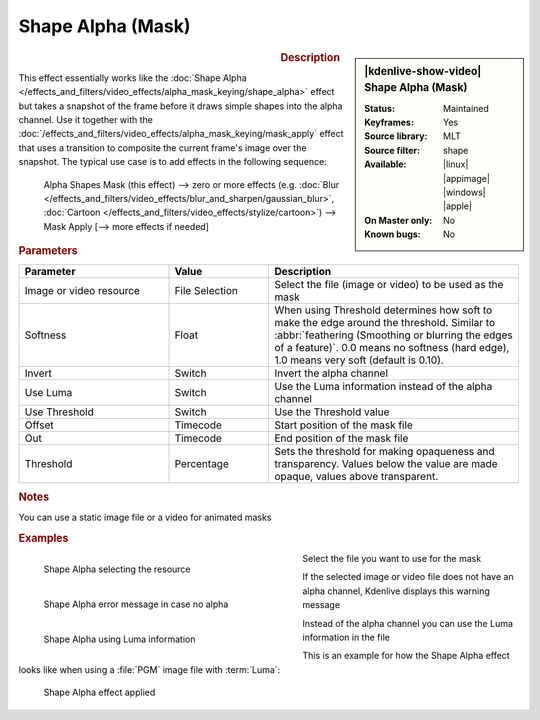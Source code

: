 .. meta::

   :description: Kdenlive Video Effects - Shape Alpha (Mask)
   :keywords: KDE, Kdenlive, video editor, help, learn, easy, effects, filter, video effects, alpha, mask, keying, shape

.. metadata-placeholder

   :authors: - Bernd Jordan (https://discuss.kde.org/u/berndmj)

   :license: Creative Commons License SA 4.0


Shape Alpha (Mask)
==================

.. figure:: /images/effects_and_compositions/effects-shape_alpha_mask-2504.webp
   :width: 365px
   :figwidth: 365px
   :align: left
   :alt: effects-shape_alpha_mask-2504.webp

.. sidebar:: |kdenlive-show-video| Shape Alpha (Mask)

   :**Status**:
      Maintained
   :**Keyframes**:
      Yes
   :**Source library**:
      MLT
   :**Source filter**:
      shape
   :**Available**:
      |linux| |appimage| |windows| |apple|
   :**On Master only**:
      No
   :**Known bugs**:
      No

.. rst-class:: clear-both


.. rubric:: Description

This effect essentially works like the :doc:`Shape Alpha </effects_and_filters/video_effects/alpha_mask_keying/shape_alpha>` effect but takes a snapshot of the frame before it draws simple shapes into the alpha channel. Use it together with the :doc:`/effects_and_filters/video_effects/alpha_mask_keying/mask_apply` effect that uses a transition to composite the current frame's image over the snapshot. The typical use case is to add effects in the following sequence:

 Alpha Shapes Mask (this effect) -->  zero or more effects (e.g. :doc:`Blur </effects_and_filters/video_effects/blur_and_sharpen/gaussian_blur>`, :doc:`Cartoon </effects_and_filters/video_effects/stylize/cartoon>`) -->  Mask Apply [--> more effects if needed]


.. rubric:: Parameters

.. list-table::
   :header-rows: 1
   :width: 100%
   :widths: 30 20 50
   :class: table-wrap

   * - Parameter
     - Value
     - Description
   * - Image or video resource
     - File Selection
     - Select the file (image or video) to be used as the mask
   * - Softness
     - Float
     - When using Threshold determines how soft to make the edge around the threshold. Similar to :abbr:`feathering (Smoothing or blurring the edges of a feature)`. 0.0 means no softness (hard edge), 1.0 means very soft (default is 0.10).
   * - Invert
     - Switch
     - Invert the alpha channel
   * - Use Luma
     - Switch
     - Use the Luma information instead of the alpha channel
   * - Use Threshold
     - Switch
     - Use the Threshold value
   * - Offset
     - Timecode
     - Start position of the mask file
   * - Out
     - Timecode
     - End position of the mask file
   * - Threshold
     - Percentage
     - Sets the threshold for making opaqueness and transparency. Values below the value are made opaque, values above transparent.


.. rubric:: Notes

You can use a static image file or a video for animated masks


.. rubric:: Examples

.. figure:: /images/effects_and_compositions/kdenlive2304_effects-shape_alpha_resource.webp
   :align: left
   :width: 400px
   :figwidth: 400px
   :alt: kdenlive2304_effects-shape_alpha_resource

   Shape Alpha selecting the resource

Select the file you want to use for the mask

.. container:: clear_both

   .. figure:: /images/effects_and_compositions/kdenlive2304_effects-shape_alpha_error.webp
      :align: left
      :width: 400px
      :figwidth: 400px
      :alt: kdenlive2304_effects-shape_alpha_error

      Shape Alpha error message in case no alpha

   If the selected image or video file does not have an alpha channel, Kdenlive displays this warning message

.. container:: clear_both

   .. figure:: /images/effects_and_compositions/kdenlive2304_effects-shape_alpha_luma.webp
      :align: left
      :width: 400px
      :figwidth: 400px
      :alt: kdenlive2304_effects-shape_alpha_luma

      Shape Alpha using Luma information

   Instead of the alpha channel you can use the Luma information in the file

.. rst-class:: clear_both

This is an example for how the Shape Alpha effect looks like when using a :file:`PGM` image file with :term:`Luma`:

.. figure:: /images/effects_and_compositions/kdenlive2304_effects-shape_alpha_result.webp
   :alt: kdenlive2304_effects-shape_alpha_result

   Shape Alpha effect applied
